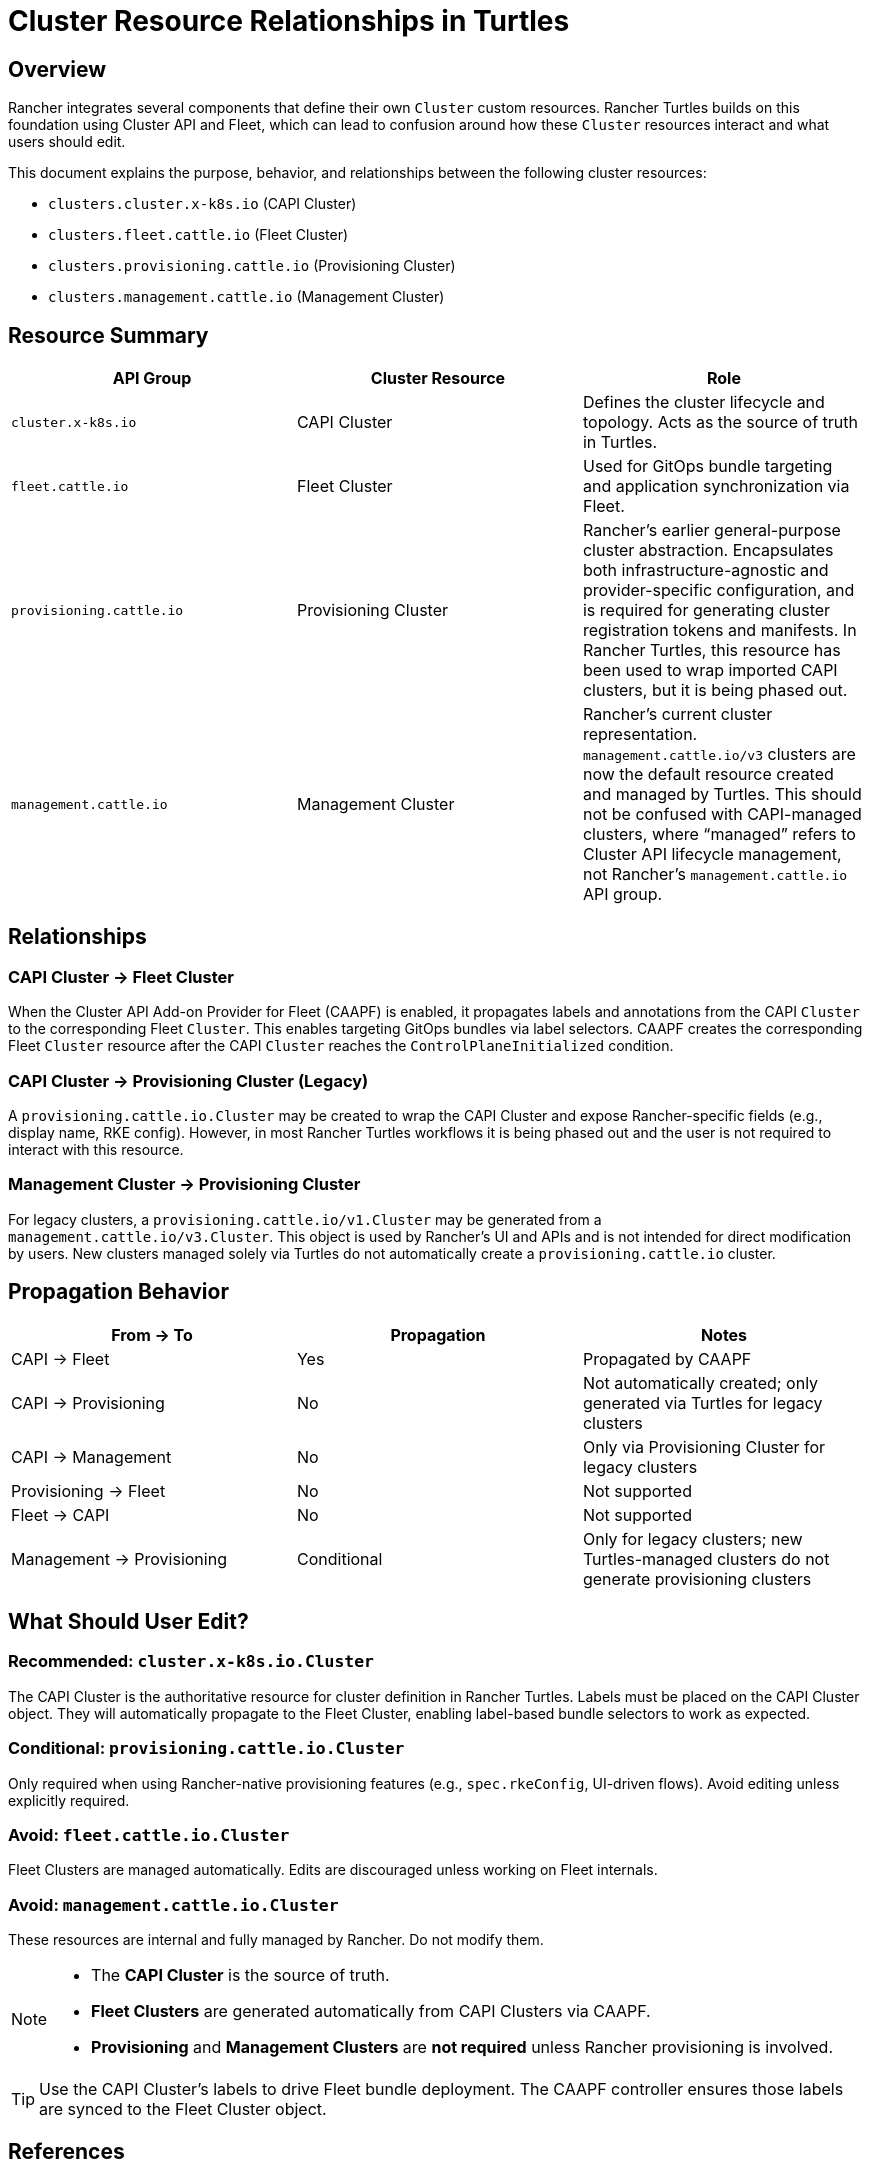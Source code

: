 = Cluster Resource Relationships in Turtles

== Overview

Rancher integrates several components that define their own `Cluster` custom resources. 
Rancher Turtles builds on this foundation using Cluster API and Fleet, which can lead to confusion around how these `Cluster` resources interact and what users should edit.

This document explains the purpose, behavior, and relationships between the following cluster resources:

* `clusters.cluster.x-k8s.io` (CAPI Cluster)
* `clusters.fleet.cattle.io` (Fleet Cluster)
* `clusters.provisioning.cattle.io` (Provisioning Cluster)
* `clusters.management.cattle.io` (Management Cluster)

== Resource Summary

|===
| API Group | Cluster Resource | Role

| `cluster.x-k8s.io`
| CAPI Cluster
| Defines the cluster lifecycle and topology. Acts as the source of truth in Turtles.

| `fleet.cattle.io`
| Fleet Cluster
| Used for GitOps bundle targeting and application synchronization via Fleet.

| `provisioning.cattle.io`
| Provisioning Cluster
| Rancher’s earlier general-purpose cluster abstraction. Encapsulates both infrastructure-agnostic and provider-specific configuration, and is required for generating cluster registration tokens and manifests. In Rancher Turtles, this resource has been used to wrap imported CAPI clusters, but it is being phased out.

| `management.cattle.io`
| Management Cluster
| Rancher’s current cluster representation. `management.cattle.io/v3` clusters are now the default resource created and managed by Turtles. This should not be confused with CAPI-managed clusters, where “managed” refers to Cluster API lifecycle management, not Rancher’s `management.cattle.io` API group.
|===

== Relationships

=== CAPI Cluster → Fleet Cluster

When the Cluster API Add-on Provider for Fleet (CAAPF) is enabled, it propagates labels and annotations from the CAPI `Cluster` to the corresponding Fleet `Cluster`. This enables targeting GitOps bundles via label selectors. CAAPF creates the corresponding Fleet `Cluster` resource after the CAPI `Cluster` reaches the `ControlPlaneInitialized` condition.

=== CAPI Cluster → Provisioning Cluster (Legacy)

A `provisioning.cattle.io.Cluster` may be created to wrap the CAPI Cluster and expose Rancher-specific fields (e.g., display name, RKE config). However, in most Rancher Turtles workflows it is being phased out and the user is not required to interact with this resource.

=== Management Cluster → Provisioning Cluster

For legacy clusters, a `provisioning.cattle.io/v1.Cluster` may be generated from a `management.cattle.io/v3.Cluster`. This object is used by Rancher’s UI and APIs and is not intended for direct modification by users.
New clusters managed solely via Turtles do not automatically create a `provisioning.cattle.io` cluster.

== Propagation Behavior

|===
| From → To | Propagation | Notes

| CAPI → Fleet
| Yes
| Propagated by CAAPF

| CAPI → Provisioning
| No
| Not automatically created; only generated via Turtles for legacy clusters

| CAPI → Management
| No
| Only via Provisioning Cluster for legacy clusters

| Provisioning → Fleet
| No
| Not supported

| Fleet → CAPI
| No
| Not supported

| Management → Provisioning
| Conditional
| Only for legacy clusters; new Turtles-managed clusters do not generate provisioning clusters
|===

== What Should User Edit?

=== Recommended: `cluster.x-k8s.io.Cluster`

The CAPI Cluster is the authoritative resource for cluster definition in Rancher Turtles.
Labels must be placed on the CAPI Cluster object. They will automatically propagate to the Fleet Cluster, enabling label-based bundle selectors to work as expected.

=== Conditional: `provisioning.cattle.io.Cluster`

Only required when using Rancher-native provisioning features (e.g., `spec.rkeConfig`, UI-driven flows). Avoid editing unless explicitly required.

=== Avoid: `fleet.cattle.io.Cluster`

Fleet Clusters are managed automatically. Edits are discouraged unless working on Fleet internals.

=== Avoid: `management.cattle.io.Cluster`

These resources are internal and fully managed by Rancher. Do not modify them.

[NOTE]
====
* The **CAPI Cluster** is the source of truth.
* **Fleet Clusters** are generated automatically from CAPI Clusters via CAAPF.
* **Provisioning** and **Management Clusters** are *not required* unless Rancher provisioning is involved.
====

[TIP]
====
Use the CAPI Cluster’s labels to drive Fleet bundle deployment. The CAAPF controller ensures those labels are synced to the Fleet Cluster object.
====

== References

* https://github.com/rancher/cluster-api-addon-provider-fleet[Cluster API Add-on Provider for Fleet (CAAPF)]
* https://fleet.rancher.io[Fleet documentation]
* https://extensions.rancher.io/internal/code-base-works/cluster-management-resources#cluster-resources[Rancher Cluster Internals]